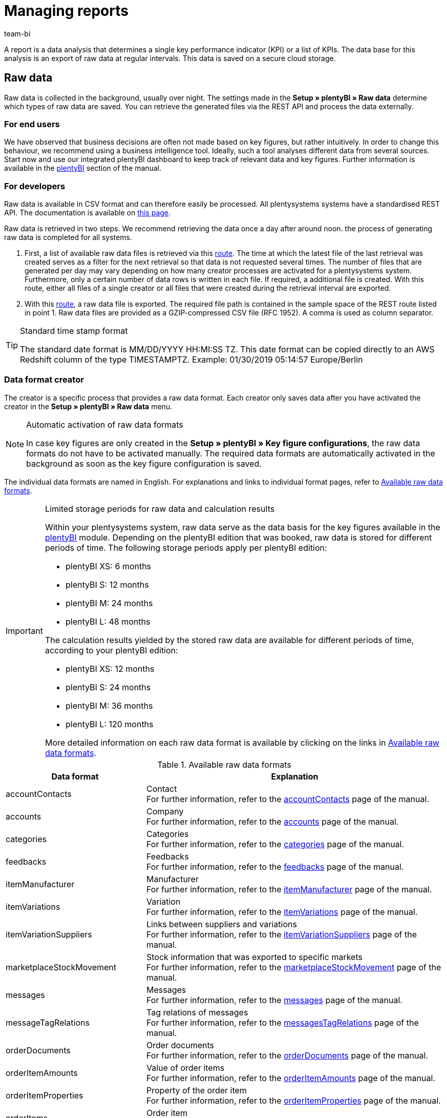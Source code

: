 = Managing reports
:keywords: Report, raw data, analyse raw data, create raw data, raw data format
:description: A report is a data analysis that determines a single key performance indicator (KPI) or a list of KPIs. This page teaches you how to access reports and process them.
:author: team-bi

A report is a data analysis that determines a single key performance indicator (KPI) or a list of KPIs. The data base for this analysis is an export of raw data at regular intervals. This data is saved on a secure cloud storage.

== Raw data

Raw data is collected in the background, usually over night.  The settings made in the *Setup » plentyBI » Raw data* determine which types of raw data are saved.  You can retrieve the generated files via the REST API and process the data externally.

=== For end users

We have observed that business decisions are often not made based on key figures, but rather intuitively. In order to change this behaviour, we recommend using a business intelligence tool. Ideally, such a tool analyses different data from several sources. Start now and use our integrated plentyBI dashboard to keep track of relevant data and key figures. Further information is available in the xref:business-decisions:plenty-bi.adoc#[plentyBI] section of the manual.

=== For developers

Raw data is available in CSV format and can therefore easily be processed.  All plentysystems systems have a standardised REST API. The documentation is available on link:https://developers.plentymarkets.com/[this page^].

Raw data is retrieved in two steps. We recommend retrieving the data once a day after around noon. the process of generating raw data is completed for all systems.

1.	First, a list of available raw data files is retrieved via this link:https://developers.plentymarkets.com/en-gb/plentymarkets-rest-api/index.html#/BI/get_rest_bi_raw_data[route^]. The time at which the latest file of the last retrieval was created serves as a filter for the next retrieval so that data is not requested several times. The number of files that are generated per day may vary depending on how many creator processes are activated for a plentysystems system. Furthermore, only a certain number of data rows is written in each file. If required, a additional file is created. With this route, either all files of a single creator or all files that were created during the retrieval interval are exported.
2.	With this link:https://developers.plentymarkets.com/en-gb/plentymarkets-rest-api/index.html#/BI/get_rest_bi_raw_data_file[route^], a raw data file is exported. The required file path is contained in the sample space of the REST route listed in point 1.  Raw data files are provided as a GZIP-compressed CSV file (RFC 1952). A comma is used as column separator.

[TIP]
.Standard time stamp format
====
The standard date format is MM/DD/YYYY HH:MI:SS TZ. This date format can be copied directly to an AWS Redshift column of the type TIMESTAMPTZ. Example: 01/30/2019 05:14:57 Europe/Berlin
====

=== Data format creator

The creator is a specific process that provides a raw data format. Each creator only saves data after you have activated the creator in the *Setup » plentyBI » Raw data* menu.

[NOTE]
.Automatic activation of raw data formats
====
In case key figures are only created in the *Setup » plentyBI » Key figure configurations*, the raw data formats do not have to be activated manually. The required data formats are automatically activated in the background as soon as the key figure configuration is saved.
====

The individual data formats are named in English. For explanations and links to individual format pages, refer to <<table-reports-data-formats>>.


[IMPORTANT]
.Limited storage periods for raw data and calculation results
====
Within your plentysystems system, raw data serve as the data basis for the key figures available in the xref:business-decisions:plenty-bi.adoc#[plentyBI] module. Depending on the plentyBI edition that was booked, raw data is stored for different periods of time.
The following storage periods apply per plentyBI edition: +

* plentyBI XS: 6 months
* plentyBI S: 12 months
* plentyBI M: 24 months
* plentyBI L: 48 months

The calculation results yielded by the stored raw data are available for different periods of time, according to your plentyBI edition: +

* plentyBI XS: 12 months
* plentyBI S: 24 months
* plentyBI M: 36 months
* plentyBI L: 120 months

More detailed information on each raw data format is available by clicking on the links in <<table-reports-data-formats>>.
====


[[table-reports-data-formats]]
.Available raw data formats
[cols="1,3"]
|====
|Data format |Explanation

|accountContacts
|Contact +
For further information, refer to the xref:business-decisions:accountcontacts.adoc#[accountContacts] page of the manual.

|accounts
|Company +
For further information, refer to the xref:business-decisions:accounts.adoc#[accounts] page of the manual.

|categories
|Categories +
For further information, refer to the xref:business-decisions:categories.adoc#[categories] page of the manual.

|feedbacks
|Feedbacks +
For further information, refer to the xref:business-decisions:feedbacks.adoc#[feedbacks] page of the manual.

|itemManufacturer
|Manufacturer +
For further information, refer to the xref:business-decisions:itemmanufacturer.adoc#[itemManufacturer] page of the manual.

|itemVariations
|Variation +
For further information, refer to the xref:business-decisions:itemvariations.adoc#[itemVariations] page of the manual.

|itemVariationSuppliers
|Links between suppliers and variations +
For further information, refer to the xref:business-decisions:itemvariationsuppliers.adoc#[itemVariationSuppliers] page of the manual.

|marketplaceStockMovement
|Stock information that was exported to specific markets +
For further information, refer to the xref:business-decisions:marketplaceStockMovement.adoc#[marketplaceStockMovement] page of the manual.

|messages
|Messages +
For further information, refer to the xref:business-decisions:messages-raw-data.adoc#[messages] page of the manual.

|messageTagRelations
|Tag relations of messages +
For further information, refer to the xref:business-decisions:messageTagRelations.adoc#[messagesTagRelations] page of the manual.

|orderDocuments
|Order documents +
For further information, refer to the xref:business-decisions:orderdocuments.adoc#[orderDocuments] page of the manual.

|orderItemAmounts
|Value of order items +
For further information, refer to the xref:business-decisions:orderitemamounts.adoc#[orderItemAmounts] page of the manual.

|orderItemProperties
|Property of the order item +
For further information, refer to the xref:business-decisions:orderitemproperties.adoc#[orderItemProperties] page of the manual.

|orderItems
|Order item +
For further information, refer to the xref:business-decisions:orderitems.adoc#[orderItems] page of the manual.

|orderProperties
|Order property +
For further information, refer to the xref:business-decisions:orderproperties.adoc#[orderProperties] page of the manual.

|orders
|Order +
For further information, refer to the xref:business-decisions:orders.adoc#[orders] page of the manual.

|orderStatuses
|Order status +
For further information, refer to the xref:business-decisions:orderstatuses.adoc#[ordersStatuses] page of the manual.

|paymentOrderRelations
|Relations between payments and orders +
For further information, refer to the xref:business-decisions:paymentorderrelations.adoc#[paymentOrderRelations] page of the manual.

|payments
|Payments +
For further information, refer to the xref:business-decisions:payments.adoc#[payments] page of the manual.

|properties
|Properties +
For further information, refer to the xref:business-decisions:properties.adoc#[properties] page of the manual.

|propertyRelations
|Links between properties and other data +
For further information, refer to the xref:business-decisions:propertyrelations.adoc#[propertyRelations] page of the manual.

|stockManagementStock
|Stock +
For further information, refer to the xref:business-decisions:stockmanagementstock#[stockManagementStock] page of the manual

|stockManagementStockMovements
|Stock movements +
For further information, refer to the xref:business-decisions:stockmanagementstockmovements.adoc#[stockManagementStockMovements] page of the manual

|stockManagementWarehouses
|Warehouse +
For further information, refer to the xref:business-decisions:stockmanagementwarehouses.adoc#[stockManagementWarehouses] page of the manual

|tags
|Tags +
For further information, refer to the xref:business-decisions:tags.adoc#[tags] page of the manual.

|tagRelations
|Tag links +
For further information, refer to the xref:business-decisions:tagrelations.adoc#[tagRelations] page of the manual.

|users
|User +
For further information, refer to the xref:business-decisions:users.adoc#[users] page of the manual.

|variationValidation
|Variations that have been exported to markets but have been rejected +
For further information, refer to the xref:business-decisions:VariationValidation.adoc#[variationValidation] page of the manual.

|====

More data formats will be added to this table as they become available.
